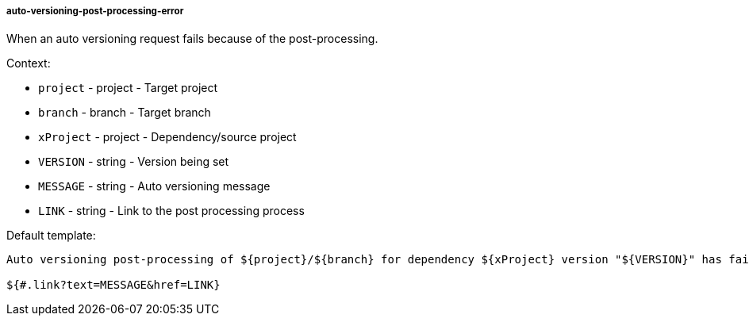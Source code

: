 [[event-auto-versioning-post-processing-error]]
===== auto-versioning-post-processing-error

When an auto versioning request fails because of the post-processing.

Context:

* `project` - project - Target project
* `branch` - branch - Target branch
* `xProject` - project - Dependency/source project
* `VERSION` - string - Version being set
* `MESSAGE` - string - Auto versioning message
* `LINK` - string - Link to the post processing process

Default template:

[source]
----
Auto versioning post-processing of ${project}/${branch} for dependency ${xProject} version "${VERSION}" has failed.

${#.link?text=MESSAGE&href=LINK}
----

